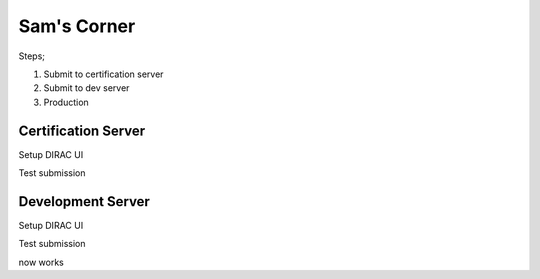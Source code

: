 Sam's Corner
============

Steps;

1. Submit to certification server
2. Submit to dev server
3. Production


Certification Server
-------------------

Setup DIRAC UI

.. code-block::sh

    mkdir dirac_ui
    cd dirac_ui
    curl -LO https://github.com/DIRACGrid/DIRACOS2/releases/latest/download/DIRACOS-Linux-$(uname -m).sh
    bash DIRACOS-Linux-$(uname -m).sh
    rm DIRACOS-Linux-$(uname -m).sh
    source diracos/diracosrc
    pip install DIRAC
    dirac-proxy-init -x -N
    dirac-configure


Test submission

.. code-block::sh

    dask-dirac whoami https://lbcertifdirac70.cern.ch:8443 --capath /cvmfs/grid.cern.ch/etc/grid-security/certificates --user-proxy /tmp/x509up_u1000


Development Server
------------------

Setup DIRAC UI

.. code-block::sh

    mkdir dirac_ui
    cd dirac_ui
    curl -LO https://github.com/DIRACGrid/DIRACOS2/releases/latest/download/DIRACOS-Linux-$(uname -m).sh
    bash DIRACOS-Linux-$(uname -m).sh
    rm DIRACOS-Linux-$(uname -m).sh
    source diracos/diracosrc
    pip install DIRAC
    dirac-proxy-init -x -N
    dirac-configure -F -S GridPP -C dips://diracdev.grid.hep.ph.ic.ac.uk:9135/Configuration/Server -I


Test submission

.. code-block::sh

    dask-dirac whoami https://diracdev.grid.hep.ph.ic.ac.uk:8443 --capath /cvmfs/grid.cern.ch/etc/grid-security/certificates --user-proxy /tmp/x509up_u1000


now works
